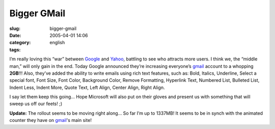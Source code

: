 Bigger GMail
############
:slug: bigger-gmail
:date: 2005-04-01 14:06
:category:
:tags: english

I’m really loving this “war” between `Google <http://www.google.com>`__
and `Yahoo <http://www.yahoo.com>`__, battling to see who attracts more
users. I think we, the “middle man,” will only gain in the end. Today
Google announced they’re increasing everyone’s
`gmail <http://gmail.google.com>`__ account to a whopping **2GB**!!!
Also, they’ve added the ability to write emails using rich text
features, such as: Bold, Italics, Underline, Select a special font, Font
Size, Font Color, Background Color, Remove Formatting, Hyperlink Text,
Numbered List, Bulleted List, Indent Less, Indent More, Quote Text, Left
Align, Center Align, Right Align.

I say let them keep this going… Hope Microsoft will also put on their
gloves and present us with something that will sweep us off our feets!
;)

**Update:** The rollout seems to be moving right along… So far I’m up to
1337MB! It seems to be in synch with the animated counter they have on
`gmail <http://gmail.google.com>`__'s main site!
